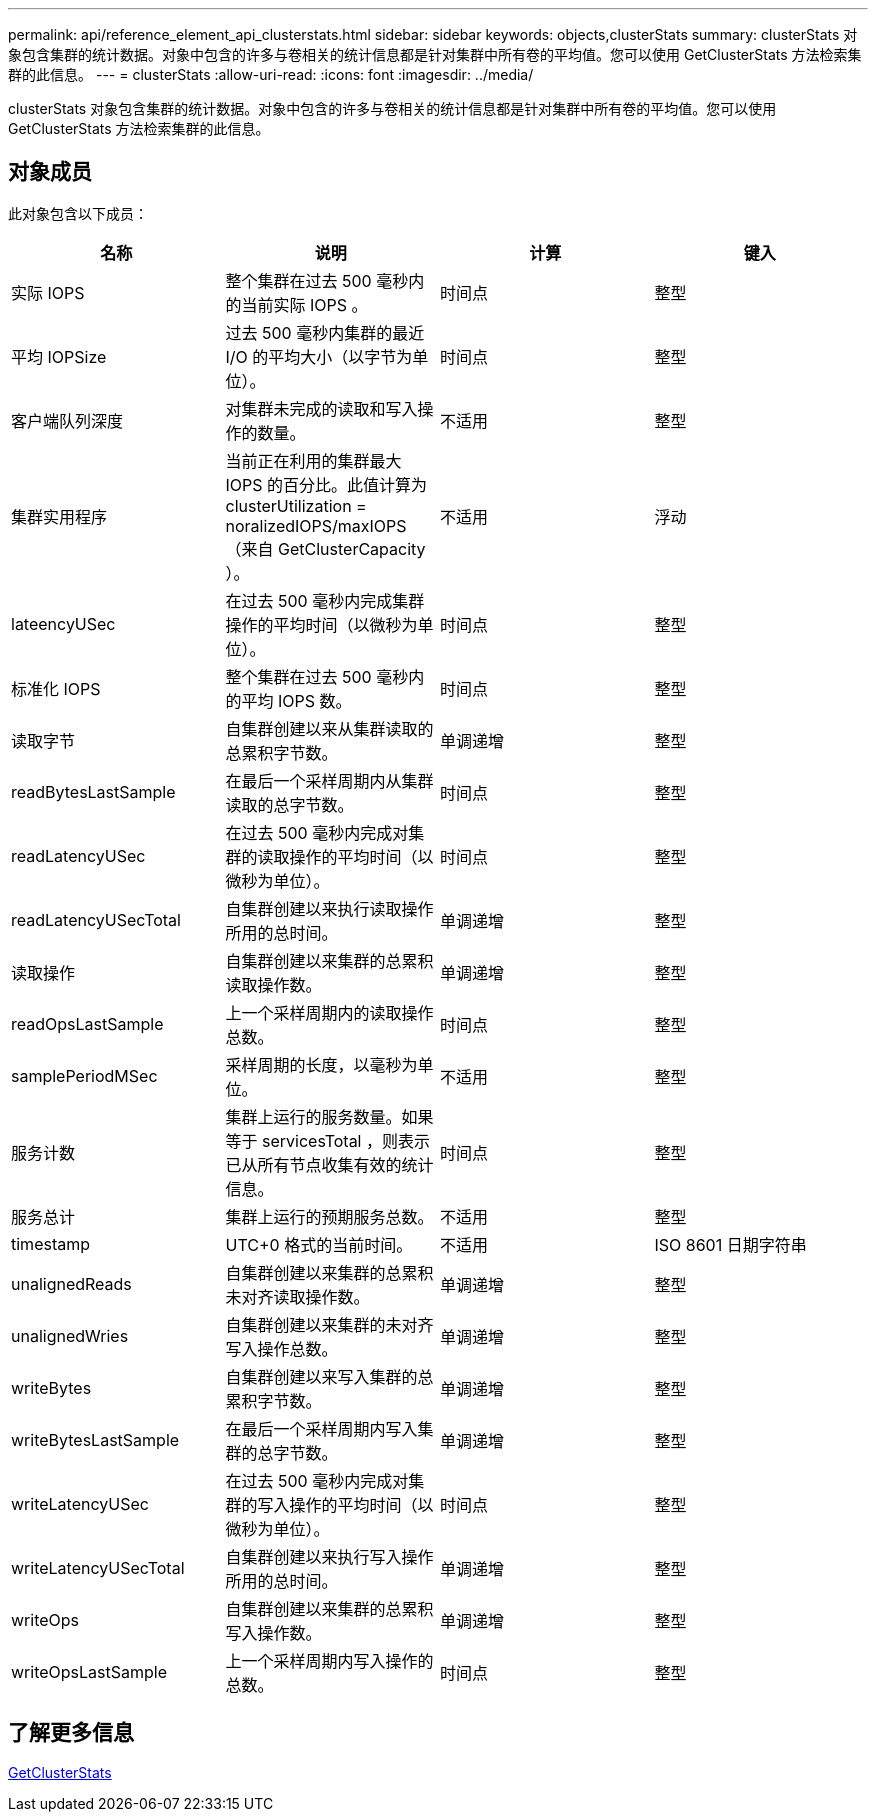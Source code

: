 ---
permalink: api/reference_element_api_clusterstats.html 
sidebar: sidebar 
keywords: objects,clusterStats 
summary: clusterStats 对象包含集群的统计数据。对象中包含的许多与卷相关的统计信息都是针对集群中所有卷的平均值。您可以使用 GetClusterStats 方法检索集群的此信息。 
---
= clusterStats
:allow-uri-read: 
:icons: font
:imagesdir: ../media/


[role="lead"]
clusterStats 对象包含集群的统计数据。对象中包含的许多与卷相关的统计信息都是针对集群中所有卷的平均值。您可以使用 GetClusterStats 方法检索集群的此信息。



== 对象成员

此对象包含以下成员：

|===
| 名称 | 说明 | 计算 | 键入 


 a| 
实际 IOPS
 a| 
整个集群在过去 500 毫秒内的当前实际 IOPS 。
 a| 
时间点
 a| 
整型



 a| 
平均 IOPSize
 a| 
过去 500 毫秒内集群的最近 I/O 的平均大小（以字节为单位）。
 a| 
时间点
 a| 
整型



 a| 
客户端队列深度
 a| 
对集群未完成的读取和写入操作的数量。
 a| 
不适用
 a| 
整型



 a| 
集群实用程序
 a| 
当前正在利用的集群最大 IOPS 的百分比。此值计算为 clusterUtilization = noralizedIOPS/maxIOPS （来自 GetClusterCapacity ）。
 a| 
不适用
 a| 
浮动



 a| 
lateencyUSec
 a| 
在过去 500 毫秒内完成集群操作的平均时间（以微秒为单位）。
 a| 
时间点
 a| 
整型



 a| 
标准化 IOPS
 a| 
整个集群在过去 500 毫秒内的平均 IOPS 数。
 a| 
时间点
 a| 
整型



 a| 
读取字节
 a| 
自集群创建以来从集群读取的总累积字节数。
 a| 
单调递增
 a| 
整型



 a| 
readBytesLastSample
 a| 
在最后一个采样周期内从集群读取的总字节数。
 a| 
时间点
 a| 
整型



 a| 
readLatencyUSec
 a| 
在过去 500 毫秒内完成对集群的读取操作的平均时间（以微秒为单位）。
 a| 
时间点
 a| 
整型



 a| 
readLatencyUSecTotal
 a| 
自集群创建以来执行读取操作所用的总时间。
 a| 
单调递增
 a| 
整型



 a| 
读取操作
 a| 
自集群创建以来集群的总累积读取操作数。
 a| 
单调递增
 a| 
整型



 a| 
readOpsLastSample
 a| 
上一个采样周期内的读取操作总数。
 a| 
时间点
 a| 
整型



 a| 
samplePeriodMSec
 a| 
采样周期的长度，以毫秒为单位。
 a| 
不适用
 a| 
整型



 a| 
服务计数
 a| 
集群上运行的服务数量。如果等于 servicesTotal ，则表示已从所有节点收集有效的统计信息。
 a| 
时间点
 a| 
整型



 a| 
服务总计
 a| 
集群上运行的预期服务总数。
 a| 
不适用
 a| 
整型



 a| 
timestamp
 a| 
UTC+0 格式的当前时间。
 a| 
不适用
 a| 
ISO 8601 日期字符串



 a| 
unalignedReads
 a| 
自集群创建以来集群的总累积未对齐读取操作数。
 a| 
单调递增
 a| 
整型



 a| 
unalignedWries
 a| 
自集群创建以来集群的未对齐写入操作总数。
 a| 
单调递增
 a| 
整型



 a| 
writeBytes
 a| 
自集群创建以来写入集群的总累积字节数。
 a| 
单调递增
 a| 
整型



 a| 
writeBytesLastSample
 a| 
在最后一个采样周期内写入集群的总字节数。
 a| 
单调递增
 a| 
整型



 a| 
writeLatencyUSec
 a| 
在过去 500 毫秒内完成对集群的写入操作的平均时间（以微秒为单位）。
 a| 
时间点
 a| 
整型



 a| 
writeLatencyUSecTotal
 a| 
自集群创建以来执行写入操作所用的总时间。
 a| 
单调递增
 a| 
整型



 a| 
writeOps
 a| 
自集群创建以来集群的总累积写入操作数。
 a| 
单调递增
 a| 
整型



 a| 
writeOpsLastSample
 a| 
上一个采样周期内写入操作的总数。
 a| 
时间点
 a| 
整型

|===


== 了解更多信息

xref:reference_element_api_getclusterstats.adoc[GetClusterStats]

